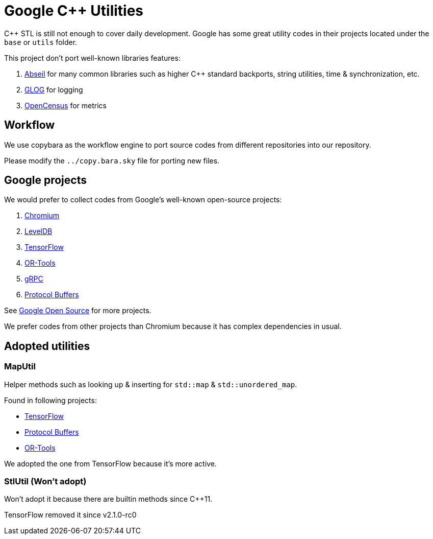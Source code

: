 = Google C++ Utilities

C++ STL is still not enough to cover daily development. Google has some great utility codes in their projects located under the `base` or `utils` folder.

This project don't port well-known libraries features:

. link:https://github.com/abseil/abseil-cpp/[Abseil] for many common libraries such as higher C++ standard backports, string utilities, time & synchronization, etc.
. link:https://github.com/google/glog[GLOG] for logging
. link:https://github.com/census-instrumentation/opencensus-cpp[OpenCensus] for metrics

== Workflow

We use copybara as the workflow engine to port source codes from different repositories into our repository.

Please modify the `../copy.bara.sky` file for porting new files.

== Google projects

We would prefer to collect codes from Google's well-known open-source projects:

. link:https://source.chromium.org/chromium/chromium/src?originalUrl=https:%2F%2Fcs.chromium.org%2F[Chromium]
. link:https://github.com/google/leveldb/[LevelDB]
. link:https://github.com/tensorflow/tensorflow/[TensorFlow]
. link:https://github.com/google/or-tools/[OR-Tools]
. link:https://github.com/grpc/grpc[gRPC]
. link:https://github.com/protocolbuffers/protobuf[Protocol Buffers]

See link:https://opensource.google/projects/list/featured?language=c%2B%2B[Google Open Source] for more projects.

We prefer codes from other projects than Chromium because it has complex dependencies in usual.

== Adopted utilities

=== MapUtil

Helper methods such as looking up & inserting for `std::map` & `std::unordered_map`.

Found in following projects:

* link:https://github.com/tensorflow/tensorflow/blob/v2.2.0/tensorflow/core/lib/gtl/map_util.h[TensorFlow]
* link:https://github.com/protocolbuffers/protobuf/blob/v3.12.3/src/google/protobuf/stubs/map_util.h[Protocol Buffers]
* link:https://github.com/google/or-tools/blob/v7.7/ortools/base/map_util.h[OR-Tools]

We adopted the one from TensorFlow because it's more active.

=== StlUtil (Won't adopt)

Won't adopt it because there are builtin methods since C++11.

TensorFlow removed it since v2.1.0-rc0
